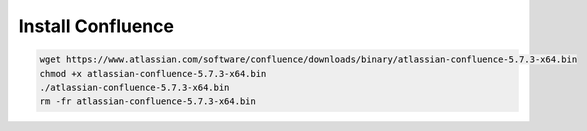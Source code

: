 Install Confluence
------------------

.. code-block:: bash

    wget https://www.atlassian.com/software/confluence/downloads/binary/atlassian-confluence-5.7.3-x64.bin
    chmod +x atlassian-confluence-5.7.3-x64.bin
    ./atlassian-confluence-5.7.3-x64.bin
    rm -fr atlassian-confluence-5.7.3-x64.bin

